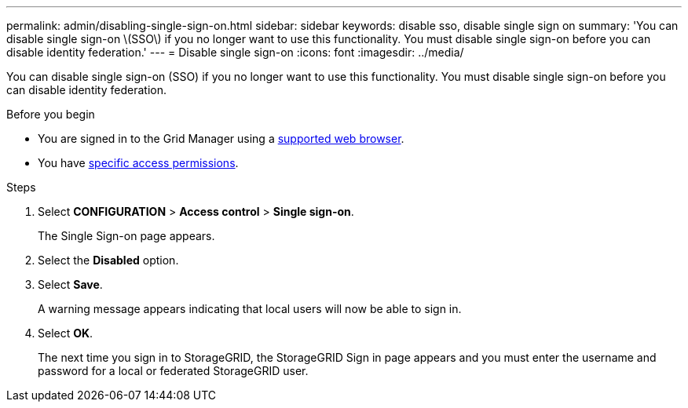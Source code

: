 ---
permalink: admin/disabling-single-sign-on.html
sidebar: sidebar
keywords: disable sso, disable single sign on
summary: 'You can disable single sign-on \(SSO\) if you no longer want to use this functionality. You must disable single sign-on before you can disable identity federation.'
---
= Disable single sign-on
:icons: font
:imagesdir: ../media/

[.lead]
You can disable single sign-on (SSO) if you no longer want to use this functionality. You must disable single sign-on before you can disable identity federation.

.Before you begin

* You are signed in to the Grid Manager using a link:../admin/web-browser-requirements.html[supported web browser].
* You have link:admin-group-permissions.html[specific access permissions].

.Steps

. Select *CONFIGURATION* > *Access control* > *Single sign-on*.
+
The Single Sign-on page appears.

. Select the *Disabled* option.
. Select *Save*.
+
A warning message appears indicating that local users will now be able to sign in.

. Select *OK*.
+
The next time you sign in to StorageGRID, the StorageGRID Sign in page appears and you must enter the username and password for a local or federated StorageGRID user.
